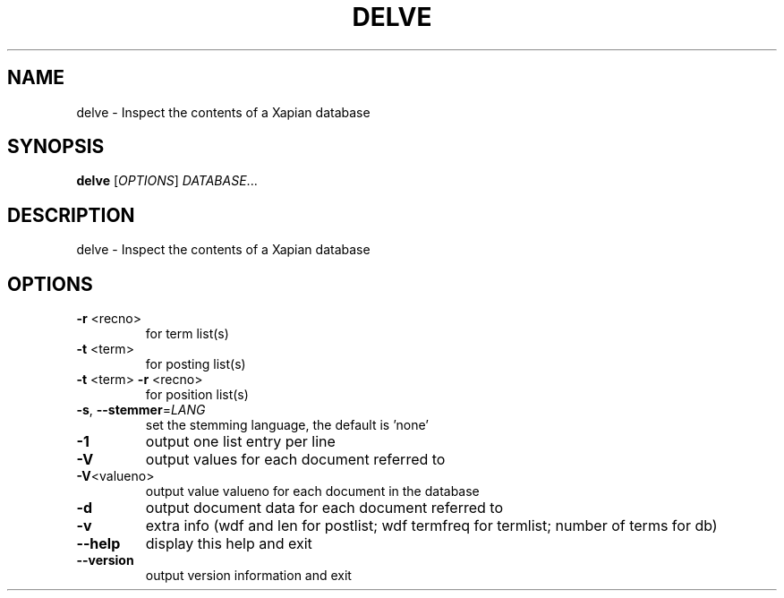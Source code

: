 .\" DO NOT MODIFY THIS FILE!  It was generated by help2man 1.36.
.TH DELVE "1" "July 2007" "xapian-core 1.0.2" "User Commands"
.SH NAME
delve \- Inspect the contents of a Xapian database
.SH SYNOPSIS
.B delve
[\fIOPTIONS\fR] \fIDATABASE\fR...
.SH DESCRIPTION
delve \- Inspect the contents of a Xapian database
.SH OPTIONS
.TP
\fB\-r\fR <recno>
for term list(s)
.TP
\fB\-t\fR <term>
for posting list(s)
.TP
\fB\-t\fR <term> \fB\-r\fR <recno>
for position list(s)
.TP
\fB\-s\fR, \fB\-\-stemmer\fR=\fILANG\fR
set the stemming language, the default is 'none'
.TP
\fB\-1\fR
output one list entry per line
.TP
\fB\-V\fR
output values for each document referred to
.TP
\fB\-V\fR<valueno>
output value valueno for each document in the database
.TP
\fB\-d\fR
output document data for each document referred to
.TP
\fB\-v\fR
extra info (wdf and len for postlist;
wdf termfreq for termlist; number of terms for db)
.TP
\fB\-\-help\fR
display this help and exit
.TP
\fB\-\-version\fR
output version information and exit
